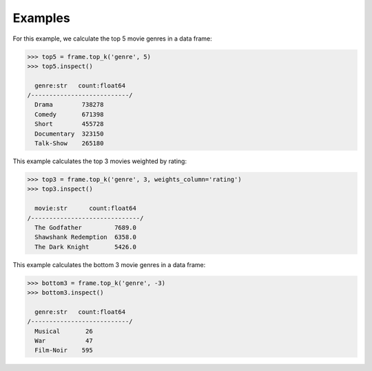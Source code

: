 Examples
--------
For this example, we calculate the top 5 movie genres in a data frame:

.. code::

    >>> top5 = frame.top_k('genre', 5)
    >>> top5.inspect()

      genre:str   count:float64
    /---------------------------/
      Drama        738278
      Comedy       671398
      Short        455728
      Documentary  323150
      Talk-Show    265180

This example calculates the top 3 movies weighted by rating:

.. code::

    >>> top3 = frame.top_k('genre', 3, weights_column='rating')
    >>> top3.inspect()

      movie:str      count:float64
    /------------------------------/
      The Godfather         7689.0
      Shawshank Redemption  6358.0
      The Dark Knight       5426.0

This example calculates the bottom 3 movie genres in a data frame:

.. code::

    >>> bottom3 = frame.top_k('genre', -3)
    >>> bottom3.inspect()

      genre:str   count:float64
    /---------------------------/
      Musical       26
      War           47
      Film-Noir    595


